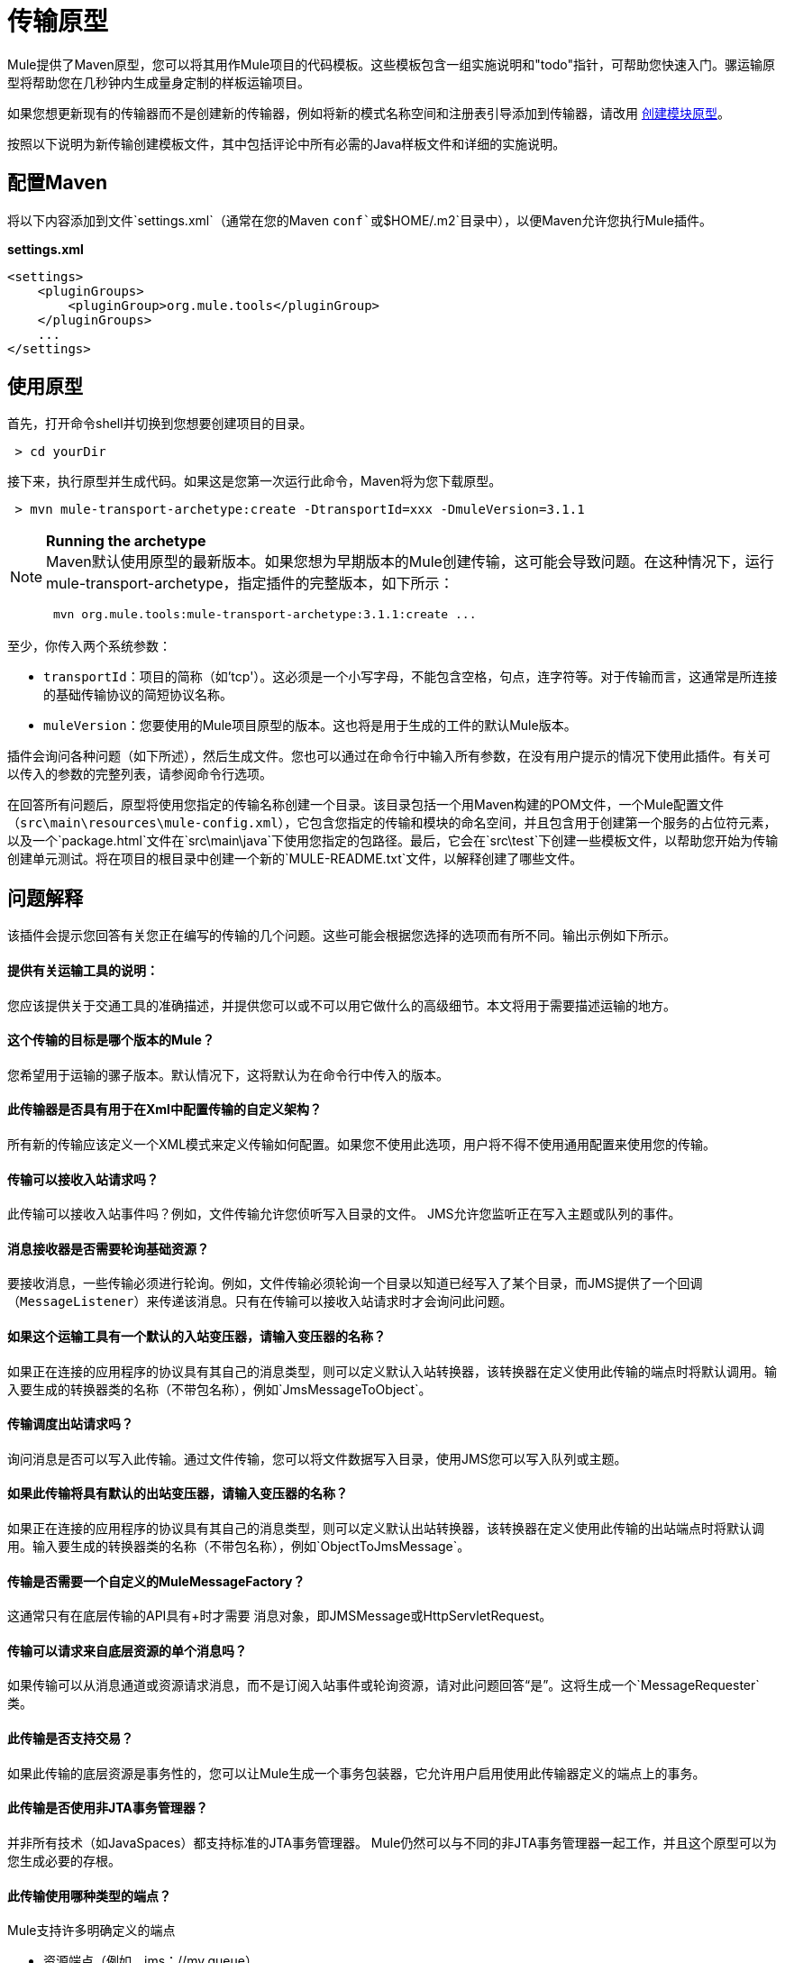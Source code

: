 = 传输原型

Mule提供了Maven原型，您可以将其用作Mule项目的代码模板。这些模板包含一组实施说明和"todo"指针，可帮助您快速入门。骡运输原型将帮助您在几秒钟内生成量身定制的样板运输项目。

如果您想更新现有的传输器而不是创建新的传输器，例如将新的模式名称空间和注册表引导添加到传输器，请改用 link:/mule-user-guide/v/3.2/creating-module-archetypes[创建模块原型]。

按照以下说明为新传输创建模板文件，其中包括评论中所有必需的Java样板文件和详细的实施说明。

== 配置Maven

将以下内容添加到文件`settings.xml`（通常在您的Maven `conf`或`$HOME/.m2`目录中），以便Maven允许您执行Mule插件。

*settings.xml*

[source, xml, linenums]
----
<settings>
    <pluginGroups>
        <pluginGroup>org.mule.tools</pluginGroup>
    </pluginGroups>
    ...
</settings>
----

== 使用原型

首先，打开命令shell并切换到您想要创建项目的目录。

----
 > cd yourDir
----

接下来，执行原型并生成代码。如果这是您第一次运行此命令，Maven将为您下载原型。

----
 > mvn mule-transport-archetype:create -DtransportId=xxx -DmuleVersion=3.1.1
----

[NOTE]
====
*Running the archetype* +
Maven默认使用原型的最新版本。如果您想为早期版本的Mule创建传输，这可能会导致问题。在这种情况下，运行mule-transport-archetype，指定插件的完整版本，如下所示：

----
 mvn org.mule.tools:mule-transport-archetype:3.1.1:create ...
----
====

至少，你传入两个系统参数：

*  `transportId`：项目的简称（如'tcp'）。这必须是一个小写字母，不能包含空格，句点，连字符等。对于传输而言，这通常是所连接的基础传输协议的简短协议名称。
*  `muleVersion`：您要使用的Mule项目原型的版本。这也将是用于生成的工件的默认Mule版本。

插件会询问各种问题（如下所述），然后生成文件。您也可以通过在命令行中输入所有参数，在没有用户提示的情况下使用此插件。有关可以传入的参数的完整列表，请参阅命令行选项。

在回答所有问题后，原型将使用您指定的传输名称创建一个目录。该目录包括一个用Maven构建的POM文件，一个Mule配置文件（`src\main\resources\mule-config.xml`），它包含您指定的传输和模块的命名空间，并且包含用于创建第一个服务的占位符元素，以及一个`package.html`文件在`src\main\java`下使用您指定的包路径。最后，它会在`src\test`下创建一些模板文件，以帮助您开始为传输创建单元测试。将在项目的根目录中创建一个新的`MULE-README.txt`文件，以解释创建了哪些文件。

== 问题解释

该插件会提示您回答有关您正在编写的传输的几个问题。这些可能会根据您选择的选项而有所不同。输出示例如下所示。

==== 提供有关运输工具的说明：

您应该提供关于交通工具的准确描述，并提供您可以或不可以用它做什么的高级细节。本文将用于需要描述运输的地方。

==== 这个传输的目标是哪个版本的Mule？

您希望用于运输的骡子版本。默认情况下，这将默认为在命令行中传入的版本。

==== 此传输器是否具有用于在Xml中配置传输的自定义架构？

所有新的传输应该定义一个XML模式来定义传输如何配置。如果您不使用此选项，用户将不得不使用通用配置来使用您的传输。

==== 传输可以接收入站请求吗？

此传输可以接收入站事件吗？例如，文件传输允许您侦听写入目录的文件。 JMS允许您监听正在写入主题或队列的事件。

==== 消息接收器是否需要轮询基础资源？

要接收消息，一些传输必须进行轮询。例如，文件传输必须轮询一个目录以知道已经写入了某个目录，而JMS提供了一个回调（`MessageListener`）来传递该消息。只有在传输可以接收入站请求时才会询问此问题。

==== 如果这个运输工具有一个默认的入站变压器，请输入变压器的名称？

如果正在连接的应用程序的协议具有其自己的消息类型，则可以定义默认入站转换器，该转换器在定义使用此传输的端点时将默认调用。输入要生成的转换器类的名称（不带包名称），例如`JmsMessageToObject`。

==== 传输调度出站请求吗？

询问消息是否可以写入此传输。通过文件传输，您可以将文件数据写入目录，使用JMS您可以写入队列或主题。

==== 如果此传输将具有默认的出站变压器，请输入变压器的名称？

如果正在连接的应用程序的协议具有其自己的消息类型，则可以定义默认出站转换器，该转换器在定义使用此传输的出站端点时将默认调用。输入要生成的转换器类的名称（不带包名称），例如`ObjectToJmsMessage`。

==== 传输是否需要一个自定义的MuleMessageFactory？

这通常只有在底层传输的API具有+时才需要
消息对象，即JMSMessage或HttpServletRequest。

==== 传输可以请求来自底层资源的单个消息吗？

如果传输可以从消息通道或资源请求消息，而不是订阅入站事件或轮询资源，请对此问题回答“是”。这将生成一个`MessageRequester`类。

==== 此传输是否支持交易？

如果此传输的底层资源是事务性的，您可以让Mule生成一个事务包装器，它允许用户启用使用此传输器定义的端点上的事务。

==== 此传输是否使用非JTA事务管理器？

并非所有技术（如JavaSpaces）都支持标准的JTA事务管理器。 Mule仍然可以与不同的非JTA事务管理器一起工作，并且这个原型可以为您生成必要的存根。

==== 此传输使用哪种类型的端点？

Mule支持许多明确定义的端点

* 资源端点（例如，jms：//my.queue）
* 个URL端点（例如，http：// localhost：1234 / context / foo？param = 1）
* 套接字端点（例如，tcp：// localhost：1234）
* 自定义

自定义选项允许您偏离现有的端点样式并解析您自己的。

==== 您希望在此项目中包含哪些Mule传输？

如果您要扩展一个或多个现有传输，请在这里用逗号分隔的列表指定它们。

==== 你想在这个项目中包含哪些Mule模块？

默认情况下，包含Mule客户端模块以便于测试。如果您想包含其他模块，请在这里用逗号分隔的列表指定它们。

== 示例控制台输出

注意：在下面的示例中，MuleForge托管不再存在。在MuleForge提示符处输入*n*。

[source, code, linenums]
----
********************************************************************************

               Provide a description of what the transport does:
                                                                     [default: ]
********************************************************************************
[INFO] muleVersion:
********************************************************************************

              Which version of Mule is this transport targeted at?
                                                                [default: 3.1.1]
********************************************************************************
[INFO] forgeProject:
********************************************************************************

              Will this project be hosted on MuleForge? [y] or [n]
                                                                    [default: y]
********************************************************************************
[INFO] hasCustomSchema:
********************************************************************************

Will this transport have a custom schema for configuring the transport in Xml?
[y] or [n]
                                                                    [default: y]
********************************************************************************
[INFO] hasReceiver:
********************************************************************************

             Can the transport receive inbound requests? [y] or [n]
                                                                    [default: y]
********************************************************************************
[INFO] isPollingReceiver:
********************************************************************************

   Does the Message Receiver need to poll the underlying resource? [y] or [n]
                                                                    [default: n]
********************************************************************************
[INFO] inboundTransformer:
********************************************************************************

If this transport will have a default inbound transformer, enter the name of the
transformer? (i.e. JmsMessageToObject)
                                                                    [default: n]
********************************************************************************
[INFO] hasDispatcher:
********************************************************************************

            Can the transport dispatch outbound requests? [y] or [n]
                                                                    [default: y]
********************************************************************************
[INFO] outboundTransformer:
********************************************************************************

If this transport will have a default outbound transformer, enter the name of the
transformer? (i.e. ObjectToJmsMessage)
                                                                    [default: n]
********************************************************************************
[INFO] hasCustomMessageFactory:
********************************************************************************

Does the transport need a custom MuleMessageFactory? [y] or [n]
(This is usually only required if the underlying transport has an API that has a message object
i.e. JMSMessage or HttpServletRequest)
                                                                    [default: n]
********************************************************************************
[INFO] hasRequester:
********************************************************************************

    Can the transport request incoming messages programmatically? [y] or [n]
                                                                    [default: y]
********************************************************************************
[INFO] hasTransactions:
********************************************************************************

              Does this transport support transactions? [y] or [n]
                                                                    [default: n]
********************************************************************************
[INFO] hasCustomTransactions:

********************************************************************************

Does this transport use a non-JTA Transaction manager? [y] or [n]
(i.e. needs to wrap proprietary transaction management)
                                                                    [default: n]
********************************************************************************
[INFO] endpointBuilder:
********************************************************************************

What type of endpoints does this transport use?
            - [r]esource endpoints (i.e. jms://my.queue)
            - [u]rl endpoints (i.e. http://localhost:1234/context/foo?param=1)
            - [s]ocket endpoints (i.e. tcp://localhost:1234)
            - [c]ustom - parse your own
                                                                    [default: r]
********************************************************************************
[INFO] transports:
********************************************************************************


Which Mule transports do you want to include in this project? If you intend extending a
transport you should add it here:

(options: axis,cxf,ejb,file,ftp,http,https,imap,imaps,jbpm,jdbc,
          jetty,jms,multicast,pop3,pop3s,quartz,rmi,servlet,smtp,
          smtps,servlet,ssl,tls,stdio,tcp,udp,vm,xmpp):
                                                                   [default: vm]

********************************************************************************
[INFO] modules:
********************************************************************************


Which Mule modules do you want to include in this project? The client is added f
or testing:

(options: bulders,client,jaas,jbossts,management,ognl,pgp,scripting,
          spring-extras,sxc,xml):
                                                               [default: client]

********************************************************************************
----

== 命令行选项

默认情况下，此插件以交互模式运行，但可以使用以下选项以无提示模式运行它：

[source, code, linenums]
----
-DinteractiveMode=false
----

以下选项可以传入：

[%header%autowidth.spread]
|===
|姓名 |示例 |默认值
| {transportId {1}}  -  DtransportId = TCP  |无
|描述 |  -  Ddescription = "some text"  |无
| {muleVersion {1}}  -  DmuleVersion = 3.1.1  |无
| {hasCustomSchema {1}}  -  DhasCustomSchema =真 |真
| {forgeProject {1}}  -  DforgeProject =真 |真
| {hasDispatcher {1}}  -  DhasDispatcher =真 |真
| {hasRequester {1}}  -  DhasRequester =真 |真
| {hasCustomMessageFactory {1}}  -  DhasCustomMessageFactory =真 |假
| {hasTransactions {1}}  -  DhasTransactions =假 |假
|版本 |  -  Dversion = 1.0-SNAPSHOT  | <muleVersion>
| {inboundTransformer {1}}  -  DinboundTransformer =假 |假
|的groupId  |  - 。DgroupId = org.mule.transport.tcp  | org.mule.transport <transportId>
| {hasReceiver {1}}  -  DhasReceiver =真 |真
| {isPollingReceiver {1}}  -  DisPollingReceiver =假 |假
| {outboundTransformer {1}}  -  DoutboundTransformer =假 |假
| {endpointBuilder {1}}  -  DendpointBuilder = S  |  -  [R
| {hasCustomTransactions {1}}  -  DhasCustomTransactions =假 |假
| {运输{1}}  -  Dtransports = VM，JMS  | VM
| {模块{1}}  -  Dmodules =客户端，XML  |客户端
|===
